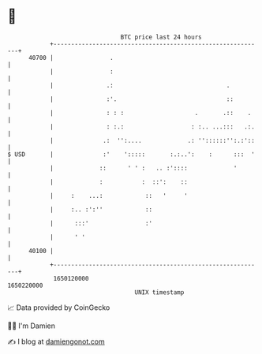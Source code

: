 * 👋

#+begin_example
                                   BTC price last 24 hours                    
               +------------------------------------------------------------+ 
         40700 |                .                                           | 
               |                :                                           | 
               |               .:                                .          | 
               |               :'.                               ::         | 
               |               : : :                    .       .::    .    | 
               |               : :.:                   : :.. ...:::   .:.   | 
               |              .:  '':....             .: ''::::::'':.:'::   | 
   $ USD       |              :'    ':::::       :.:..':    :      :::  '   | 
               |             ::      ' ' :   .. :'::::             '        | 
               |             :           :  ::':    ::                      | 
               |     :    ...:            ::   '     '                      | 
               |     :.. :':''            ::                                | 
               |      :::'                :'                                | 
               |      ' '                                                   | 
         40100 |                                                            | 
               +------------------------------------------------------------+ 
                1650120000                                        1650220000  
                                       UNIX timestamp                         
#+end_example
📈 Data provided by CoinGecko

🧑‍💻 I'm Damien

✍️ I blog at [[https://www.damiengonot.com][damiengonot.com]]
